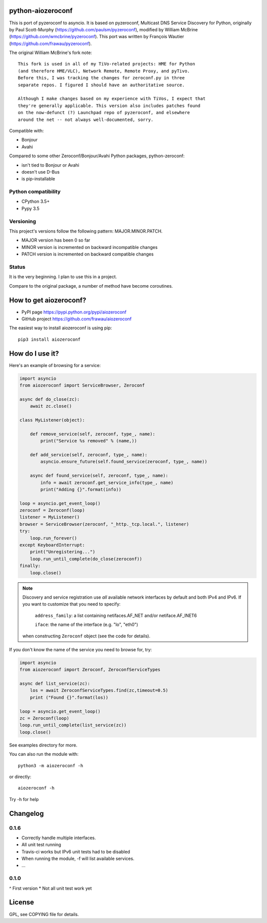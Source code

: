 python-aiozeroconf
===============

.. image:: https://travis-ci.org/frawau/aiozeroconf.svg?branch=master
    :target: https://travis-ci.org/frawau/aiozeroconf


This is port of  pyzeroconf to asyncio. It is based on pyzeroconf,
Multicast DNS Service Discovery for Python, originally by Paul Scott-Murphy
(https://github.com/paulsm/pyzeroconf), modified by William McBrine (https://github.com/wmcbrine/pyzeroconf).
This port was written by François Wautier (https://github.com/frawau/pyzeroconf).

The original William McBrine's fork note::

    This fork is used in all of my TiVo-related projects: HME for Python
    (and therefore HME/VLC), Network Remote, Remote Proxy, and pyTivo.
    Before this, I was tracking the changes for zeroconf.py in three
    separate repos. I figured I should have an authoritative source.

    Although I make changes based on my experience with TiVos, I expect that
    they're generally applicable. This version also includes patches found
    on the now-defunct (?) Launchpad repo of pyzeroconf, and elsewhere
    around the net -- not always well-documented, sorry.

Compatible with:

* Bonjour
* Avahi

Compared to some other Zeroconf/Bonjour/Avahi Python packages, python-zeroconf:

* isn't tied to Bonjour or Avahi
* doesn't use D-Bus
* is pip-installable

Python compatibility
--------------------

* CPython 3.5+
* Pypy 3.5

Versioning
----------

This project's versions follow the following pattern: MAJOR.MINOR.PATCH.

* MAJOR version has been 0 so far
* MINOR version is incremented on backward incompatible changes
* PATCH version is incremented on backward compatible changes

Status
------

It is the very beginning. I plan to use this in a project.

Compare to the original package, a number of method have become coroutines.


How to get aiozeroconf?
===========================

* PyPI page https://pypi.python.org/pypi/aiozeroconf
* GitHub project https://github.com/frawau/aiozeroconf

The easiest way to install aiozeroconf is using pip::

    pip3 install aiozeroconf



How do I use it?
================

Here's an example of browsing for a service:

.. code-block:: python

    import asyncio
    from aiozeroconf import ServiceBrowser, Zeroconf

    async def do_close(zc):
        await zc.close()

    class MyListener(object):

        def remove_service(self, zeroconf, type_, name):
            print("Service %s removed" % (name,))

        def add_service(self, zeroconf, type_, name):
            asyncio.ensure_future(self.found_service(zeroconf, type_, name))

        async def found_service(self, zeroconf, type_, name):
            info = await zeroconf.get_service_info(type_, name)
            print("Adding {}".format(info))

    loop = asyncio.get_event_loop()
    zeroconf = Zeroconf(loop)
    listener = MyListener()
    browser = ServiceBrowser(zeroconf, "_http._tcp.local.", listener)
    try:
        loop.run_forever()
    except KeyboardInterrupt:
        print("Unregistering...")
        loop.run_until_complete(do_close(zeroconf))
    finally:
        loop.close()


.. note::

    Discovery and service registration use *all* available network interfaces by default
    and both IPv4 and IPv6. If you want to customize that you need to specify:
        ``address_family``: a list containing netifaces.AF_NET and/or netiface.AF_INET6

        ``iface``: the name of the interface (e.g. "lo", "eth0")
    when constructing ``Zeroconf`` object (see the code for details).

If you don't know the name of the service you need to browse for, try:

.. code-block:: python

    import asyncio
    from aiozeroconf import Zeroconf, ZeroconfServiceTypes

    async def list_service(zc):
        los = await ZeroconfServiceTypes.find(zc,timeout=0.5)
        print ("Found {}".format(los))

    loop = asyncio.get_event_loop()
    zc = Zeroconf(loop)
    loop.run_until_complete(list_service(zc))
    loop.close()


See examples directory for more.

You can also run the module with::

    python3 -m aiozeroconf -h

or directly::

    aiozeroconf -h

Try -h for help

Changelog
=========
0.1.6
----

* Correctly handle multiple interfaces.
* All unit test running
* Travis-ci works but IPv6 unit tests had to be disabled
* When running the module, -f will list available services.
* ...

0.1.0
----

^ First version
* Not all unit test work yet


License
=======

GPL, see COPYING file for details.
